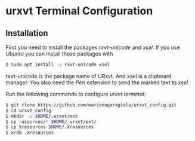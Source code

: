 * urxvt Terminal Configuration

** Installation

First you need to install the packages /rxvt-unicode/ and /xsel/. If you use 
/Ubuntu/ you can install those packages with

#+BEGIN_SRC sh
$ sudo apt install -y rxvt-unicode xsel
#+END_SRC

rxvt-unicode is the package name of URxvt. And xsel is a clipboard manager.
You also need the /Perl/ extension to send the marked text to /xsel/. 

Run the following commands to configure /urxvt terminal/:

#+BEGIN_SRC sh
$ git clone https://github.com/marianogaragiola/urxvt_config.git
$ cd urxvt_config
$ mkdir -p $HOME/.urxvt/ext
$ cp resources/* $HOME/.urxvt/ext/
$ cp Xresources $HOME/.Xresources
$ xrdb .Xresources
#+END_SRC
